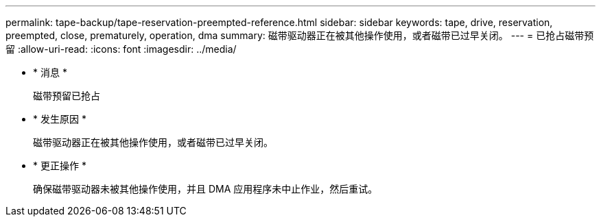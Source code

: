 ---
permalink: tape-backup/tape-reservation-preempted-reference.html 
sidebar: sidebar 
keywords: tape, drive, reservation, preempted, close, prematurely, operation, dma 
summary: 磁带驱动器正在被其他操作使用，或者磁带已过早关闭。 
---
= 已抢占磁带预留
:allow-uri-read: 
:icons: font
:imagesdir: ../media/


* * 消息 *
+
`磁带预留已抢占`

* * 发生原因 *
+
磁带驱动器正在被其他操作使用，或者磁带已过早关闭。

* * 更正操作 *
+
确保磁带驱动器未被其他操作使用，并且 DMA 应用程序未中止作业，然后重试。


